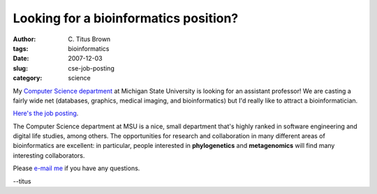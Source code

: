 Looking for a bioinformatics position?
######################################

:author: C\. Titus Brown
:tags: bioinformatics
:date: 2007-12-03
:slug: cse-job-posting
:category: science


My `Computer Science department <http://www.cse.msu.edu/>`__ at
Michigan State University is looking for an assistant professor!
We are casting a fairly wide net (databases, graphics, medical imaging,
and bioinformatics) but I'd really like to attract a bioinformatician.

`Here's the job posting <http://www.cse.msu.edu/jobs/faculty/>`__.

The Computer Science department at MSU is a nice, small department
that's highly ranked in software engineering and digital life studies,
among others.  The opportunities for research and collaboration in
many different areas of bioinformatics are excellent: in particular,
people interested in **phylogenetics** and **metagenomics** will find
many interesting collaborators.

Please `e-mail me <mailto:ctb@msu.edu>`__ if you have any questions.

--titus

